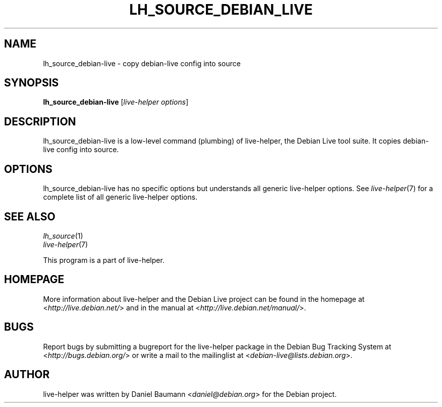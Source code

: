 .TH LH_SOURCE_DEBIAN_LIVE 1 "2009\-06\-14" "1.0.5" "live\-helper"

.SH NAME
lh_source_debian-live \- copy debian-live config into source

.SH SYNOPSIS
\fBlh_source_debian-live\fR [\fIlive\-helper options\fR]

.SH DESCRIPTION
lh_source_debian-live is a low\-level command (plumbing) of live\-helper, the Debian Live tool suite. It copies debian-live config into source.

.SH OPTIONS
lh_source_debian-live has no specific options but understands all generic live\-helper options. See \fIlive\-helper\fR(7) for a complete list of all generic live\-helper options.

.SH SEE ALSO
\fIlh_source\fR(1)
.br
\fIlive\-helper\fR(7)
.PP
This program is a part of live\-helper.

.SH HOMEPAGE
More information about live\-helper and the Debian Live project can be found in the homepage at <\fIhttp://live.debian.net/\fR> and in the manual at <\fIhttp://live.debian.net/manual/\fR>.

.SH BUGS
Report bugs by submitting a bugreport for the live\-helper package in the Debian Bug Tracking System at <\fIhttp://bugs.debian.org/\fR> or write a mail to the mailinglist at <\fIdebian-live@lists.debian.org\fR>.

.SH AUTHOR
live\-helper was written by Daniel Baumann <\fIdaniel@debian.org\fR> for the Debian project.

